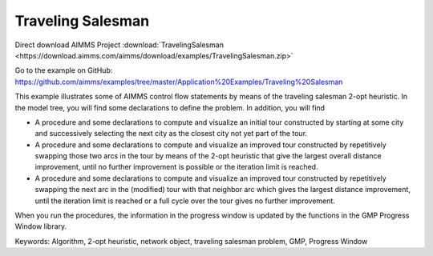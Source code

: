 Traveling Salesman
======================

.. meta::
   :description: This example illustrates some of AIMMS control flow statements by means of the traveling salesman 2-opt heuristic.
   :keywords: Algorithm, 2-opt heuristic, network object, traveling salesman problem, GMP, Progress Window.

Direct download AIMMS Project :download:`TravelingSalesman <https://download.aimms.com/aimms/download/examples/TravelingSalesman.zip>`

Go to the example on GitHub:
https://github.com/aimms/examples/tree/master/Application%20Examples/Traveling%20Salesman

This example illustrates some of AIMMS control flow statements by means of the traveling salesman 2-opt heuristic. In the model tree, you will find some declarations to define the problem. In addition, you will find

- A procedure and some declarations to compute and visualize an initial tour constructed by starting at some city and successively selecting the next city as the closest city not yet part of the tour.

- A procedure and some declarations to compute and visualize an improved tour constructed by repetitively swapping those two arcs in the tour by means of the 2-opt heuristic that give the largest overall distance improvement, until no further improvement is possible or the iteration limit is reached.

- A procedure and some declarations to compute and visualize an improved tour constructed by repetitively swapping the next arc in the (modified) tour with that neighbor arc which gives the largest distance improvement, until the iteration limit is reached or a full cycle over the tour gives no further improvement.

When you run the procedures, the information in the progress window is updated by the functions in the GMP Progress Window library.

Keywords:
Algorithm, 2-opt heuristic, network object, traveling salesman problem, GMP, Progress Window

